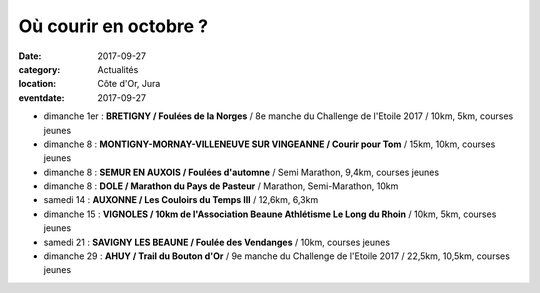 Où courir en octobre ?
======================

:date: 2017-09-27
:category: Actualités
:location: Côte d'Or, Jura
:eventdate: 2017-09-27

- dimanche 1er : **BRETIGNY / Foulées de la Norges** / 8e manche du Challenge de l'Etoile 2017 / 10km, 5km, courses jeunes
- dimanche 8 : **MONTIGNY-MORNAY-VILLENEUVE SUR VINGEANNE / Courir pour Tom** / 15km, 10km, courses jeunes
- dimanche 8 : **SEMUR EN AUXOIS / Foulées d'automne** / Semi Marathon, 9,4km, courses jeunes
- dimanche 8 : **DOLE / Marathon du Pays de Pasteur** / Marathon, Semi-Marathon, 10km
- samedi 14 : **AUXONNE / Les Couloirs du Temps III** / 12,6km, 6,3km
- dimanche 15 : **VIGNOLES / 10km de l'Association Beaune Athlétisme Le Long du Rhoin** / 10km, 5km, courses jeunes
- samedi 21 : **SAVIGNY LES BEAUNE / Foulée des Vendanges** / 10km, courses jeunes
- dimanche 29 : **AHUY / Trail du Bouton d'Or** / 9e manche du Challenge de l'Etoile 2017 / 22,5km, 10,5km, courses jeunes
